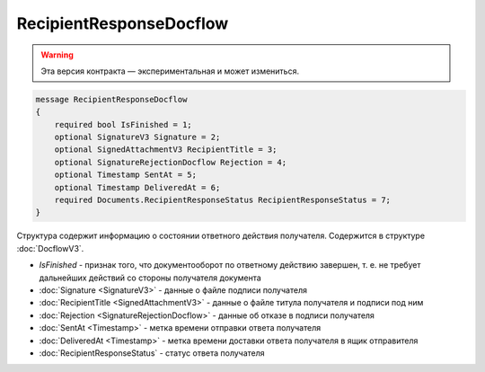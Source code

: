 RecipientResponseDocflow
========================

.. warning:: Эта версия контракта — экспериментальная и может измениться.

.. code-block:: protobuf

    message RecipientResponseDocflow
    {
        required bool IsFinished = 1;
        optional SignatureV3 Signature = 2;
        optional SignedAttachmentV3 RecipientTitle = 3;
        optional SignatureRejectionDocflow Rejection = 4;
        optional Timestamp SentAt = 5;
        optional Timestamp DeliveredAt = 6;
        required Documents.RecipientResponseStatus RecipientResponseStatus = 7;
    }

Структура содержит информацию о состоянии ответного действия получателя. Содержится в структуре :doc:`DocflowV3`.

- *IsFinished* - признак того, что документооборот по ответному действию завершен, т. е. не требует дальнейших действий со стороны получателя документа
- :doc:`Signature <SignatureV3>` - данные о файле подписи получателя
- :doc:`RecipientTitle <SignedAttachmentV3>` - данные о файле титула получателя и подписи под ним
- :doc:`Rejection <SignatureRejectionDocflow>` - данные об отказе в подписи получателя
- :doc:`SentAt <Timestamp>` - метка времени отправки ответа получателя
- :doc:`DeliveredAt <Timestamp>` - метка времени доставки ответа получателя в ящик отправителя
- :doc:`RecipientResponseStatus` - статус ответа получателя

